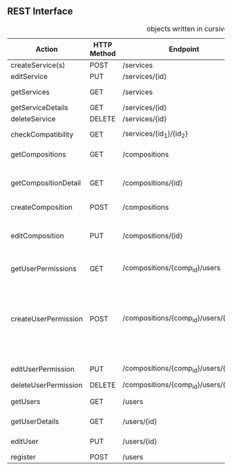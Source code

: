 **  REST Interface
#+CAPTION: objects written in cursive can be found in the class diagram
 | Action               | HTTP Method | Endpoint                              | Request                 | Response                         | Authorized                           | Note                                                                           |
 |----------------------+-------------+---------------------------------------+-------------------------+----------------------------------+--------------------------------------+--------------------------------------------------------------------------------|
 | createService(s)     | POST        | /services                             | List of services        | 201 - CREATED                    | Admin                                | -                                                                              |
 | editService          | PUT         | /services/{id}                        | single service          | 200 - OK                         | Admin                                | -                                                                              |
 | getServices          | GET         | /services                             | optional: tags          | 200 - OK + List of /Service/     | -                                    | -                                                                              |
 | getServiceDetails    | GET         | /services/{id}                        | -                       | 200 - OK + /Service/             | -                                    | *OPTIONAL*                                                                     |
 | deleteService        | DELETE      | /services/{id}                        | -                       | 200 - OK                         | Admin                                | -                                                                              |
 |----------------------+-------------+---------------------------------------+-------------------------+----------------------------------+--------------------------------------+--------------------------------------------------------------------------------|
 | checkCompatibility   | GET         | /services/{id_1}/{id_2}               | -                       | 200 - OK + /CompatibilityAnswer/ | -                                    | -                                                                              |
 |----------------------+-------------+---------------------------------------+-------------------------+----------------------------------+--------------------------------------+--------------------------------------------------------------------------------|
 | getCompositions      | GET         | /compositions                         | -                       | 200 - OK + List of /SimpleComp/  | -                                    | -                                                                              |
 | getCompositionDetail | GET         | /compositions/{id}                    | -                       | 200 - OK + /DetailComp/          | Owner + Authorized Users (Or public) | -                                                                              |
 | createComposition    | POST        | /compositions                         | name: string            | 201 - CREATED                    | User                                 | -                                                                              |
 | editComposition      | PUT         | /compositions/{id}                    | /Composition Object/    | 200 - OK                         | Owner + Authorized Users             | Only Owner can change Authorized Users                                         |
 |----------------------+-------------+---------------------------------------+-------------------------+----------------------------------+--------------------------------------+--------------------------------------------------------------------------------|
 | getUserPermissions   | GET         | /compositions/{comp_id}/users         | /userAuthorizations/    | 200 - OK + List of /SimpleUser/  | Owner                                | -                                                                              |
 | createUserPermission | POST        | /compositions/{comp_id}/users/{email} | /userPermission Object/ | 201 - CREATED                    | Owner                                | true means can edit, false can only see. If no object exists user can neither. |
 | editUserPermission   | PUT         | /compositions/{comp_id}/users/{email} | /userPermission Object/ | 200 - OK                         | Owner                                | -                                                                              |
 | deleteUserPermission | DELETE      | /compositions/{comp_id}/users/{id}    | -                       | 200 - OK                         | Owner                                | -                                                                              |
 |----------------------+-------------+---------------------------------------+-------------------------+----------------------------------+--------------------------------------+--------------------------------------------------------------------------------|
 | getUsers             | GET         | /users                                | -                       | 200 - OK + List of /SimpleUser/  | -                                    | -                                                                              |
 | getUserDetails       | GET         | /users/{id}                           | -                       | 200 - OK + /DetailUser/          | Owner + Admin                        | -                                                                              |
 | editUser             | PUT         | /users/{id}                           | /Detail User/           | 200 - OK                         | Owner + Admin                        | -                                                                              |
 | register             | POST        | /users                                | /User/                  | 201 - CREATED                    | -                                    | -                                                                              |
 |----------------------+-------------+---------------------------------------+-------------------------+----------------------------------+--------------------------------------+--------------------------------------------------------------------------------|

